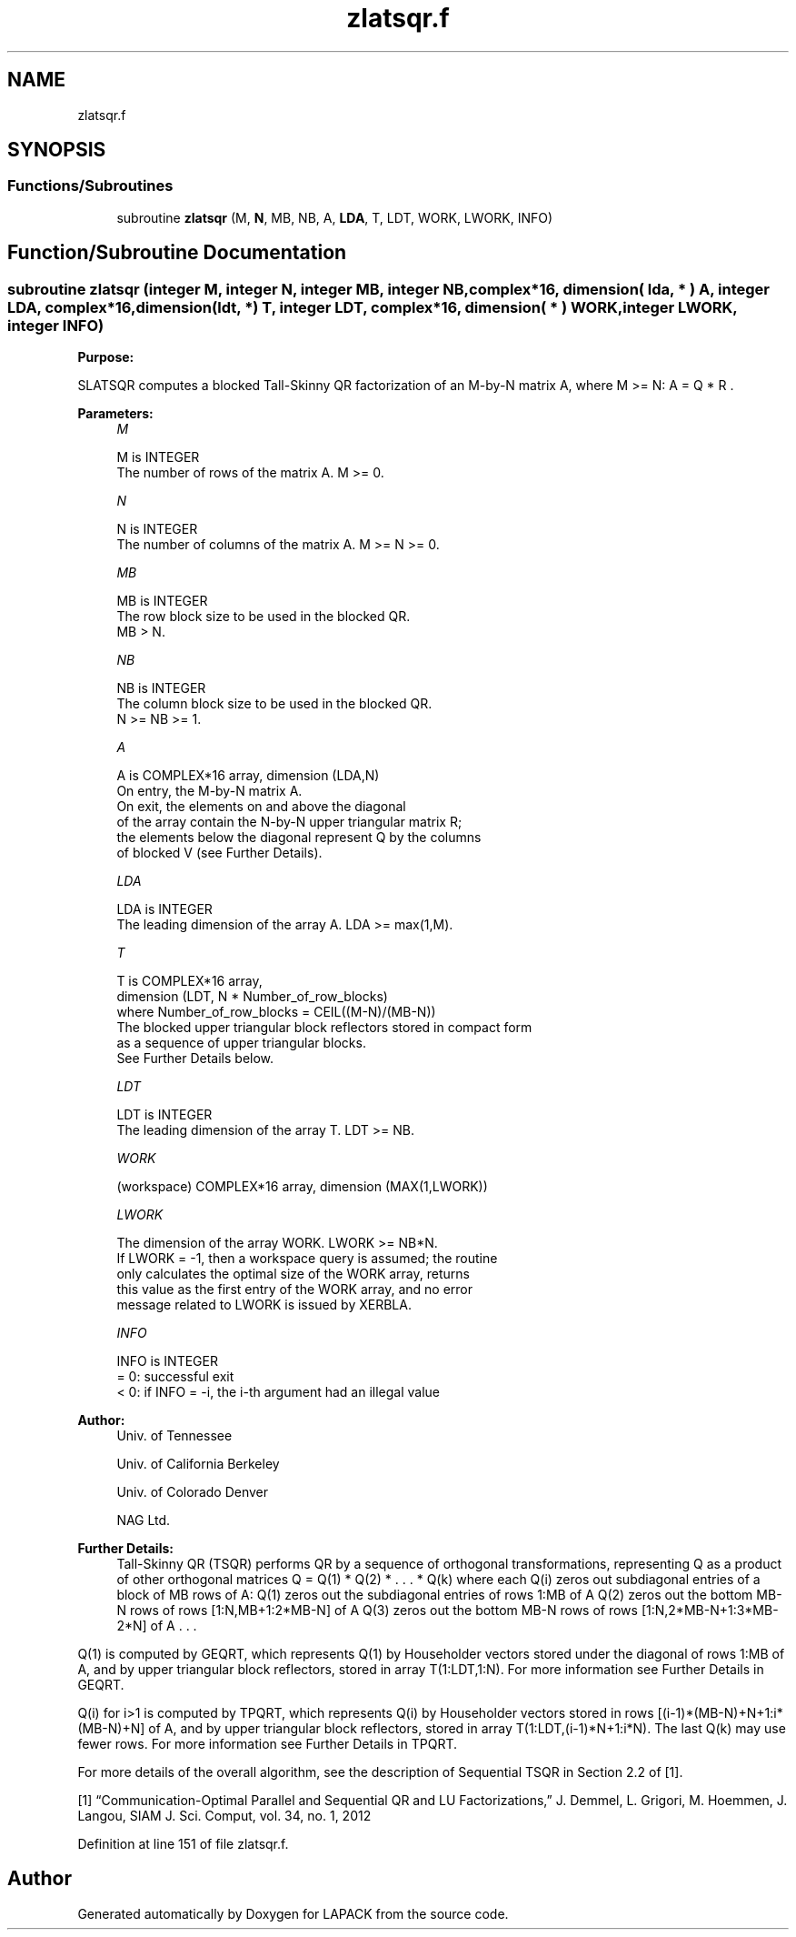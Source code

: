 .TH "zlatsqr.f" 3 "Tue Nov 14 2017" "Version 3.8.0" "LAPACK" \" -*- nroff -*-
.ad l
.nh
.SH NAME
zlatsqr.f
.SH SYNOPSIS
.br
.PP
.SS "Functions/Subroutines"

.in +1c
.ti -1c
.RI "subroutine \fBzlatsqr\fP (M, \fBN\fP, MB, NB, A, \fBLDA\fP, T, LDT, WORK, LWORK, INFO)"
.br
.in -1c
.SH "Function/Subroutine Documentation"
.PP 
.SS "subroutine zlatsqr (integer M, integer N, integer MB, integer NB, complex*16, dimension( lda, * ) A, integer LDA, complex*16, dimension(ldt, *) T, integer LDT, complex*16, dimension( * ) WORK, integer LWORK, integer INFO)"

.PP
\fBPurpose:\fP
.RS 4

.RE
.PP
SLATSQR computes a blocked Tall-Skinny QR factorization of an M-by-N matrix A, where M >= N: A = Q * R \&.  
.PP
\fBParameters:\fP
.RS 4
\fIM\fP 
.PP
.nf
          M is INTEGER
          The number of rows of the matrix A.  M >= 0.
.fi
.PP
.br
\fIN\fP 
.PP
.nf
          N is INTEGER
          The number of columns of the matrix A. M >= N >= 0.
.fi
.PP
.br
\fIMB\fP 
.PP
.nf
          MB is INTEGER
          The row block size to be used in the blocked QR.
          MB > N.
.fi
.PP
.br
\fINB\fP 
.PP
.nf
          NB is INTEGER
          The column block size to be used in the blocked QR.
          N >= NB >= 1.
.fi
.PP
.br
\fIA\fP 
.PP
.nf
          A is COMPLEX*16 array, dimension (LDA,N)
          On entry, the M-by-N matrix A.
          On exit, the elements on and above the diagonal
          of the array contain the N-by-N upper triangular matrix R;
          the elements below the diagonal represent Q by the columns
          of blocked V (see Further Details).
.fi
.PP
.br
\fILDA\fP 
.PP
.nf
          LDA is INTEGER
          The leading dimension of the array A.  LDA >= max(1,M).
.fi
.PP
.br
\fIT\fP 
.PP
.nf
          T is COMPLEX*16 array,
          dimension (LDT, N * Number_of_row_blocks)
          where Number_of_row_blocks = CEIL((M-N)/(MB-N))
          The blocked upper triangular block reflectors stored in compact form
          as a sequence of upper triangular blocks.
          See Further Details below.
.fi
.PP
.br
\fILDT\fP 
.PP
.nf
          LDT is INTEGER
          The leading dimension of the array T.  LDT >= NB.
.fi
.PP
.br
\fIWORK\fP 
.PP
.nf
         (workspace) COMPLEX*16 array, dimension (MAX(1,LWORK))
.fi
.PP
.br
\fILWORK\fP 
.PP
.nf
          The dimension of the array WORK.  LWORK >= NB*N.
          If LWORK = -1, then a workspace query is assumed; the routine
          only calculates the optimal size of the WORK array, returns
          this value as the first entry of the WORK array, and no error
          message related to LWORK is issued by XERBLA.
.fi
.PP
.br
\fIINFO\fP 
.PP
.nf
          INFO is INTEGER
          = 0:  successful exit
          < 0:  if INFO = -i, the i-th argument had an illegal value
.fi
.PP
 
.RE
.PP
\fBAuthor:\fP
.RS 4
Univ\&. of Tennessee 
.PP
Univ\&. of California Berkeley 
.PP
Univ\&. of Colorado Denver 
.PP
NAG Ltd\&. 
.RE
.PP
\fBFurther Details:\fP
.RS 4
Tall-Skinny QR (TSQR) performs QR by a sequence of orthogonal transformations, representing Q as a product of other orthogonal matrices Q = Q(1) * Q(2) * \&. \&. \&. * Q(k) where each Q(i) zeros out subdiagonal entries of a block of MB rows of A: Q(1) zeros out the subdiagonal entries of rows 1:MB of A Q(2) zeros out the bottom MB-N rows of rows [1:N,MB+1:2*MB-N] of A Q(3) zeros out the bottom MB-N rows of rows [1:N,2*MB-N+1:3*MB-2*N] of A \&. \&. \&.
.RE
.PP
Q(1) is computed by GEQRT, which represents Q(1) by Householder vectors stored under the diagonal of rows 1:MB of A, and by upper triangular block reflectors, stored in array T(1:LDT,1:N)\&. For more information see Further Details in GEQRT\&.
.PP
Q(i) for i>1 is computed by TPQRT, which represents Q(i) by Householder vectors stored in rows [(i-1)*(MB-N)+N+1:i*(MB-N)+N] of A, and by upper triangular block reflectors, stored in array T(1:LDT,(i-1)*N+1:i*N)\&. The last Q(k) may use fewer rows\&. For more information see Further Details in TPQRT\&.
.PP
For more details of the overall algorithm, see the description of Sequential TSQR in Section 2\&.2 of [1]\&.
.PP
[1] “Communication-Optimal Parallel and Sequential QR and LU Factorizations,” J\&. Demmel, L\&. Grigori, M\&. Hoemmen, J\&. Langou, SIAM J\&. Sci\&. Comput, vol\&. 34, no\&. 1, 2012  
.PP
Definition at line 151 of file zlatsqr\&.f\&.
.SH "Author"
.PP 
Generated automatically by Doxygen for LAPACK from the source code\&.

